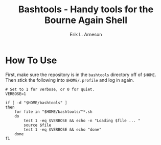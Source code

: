 #+TITLE: Bashtools - Handy tools for the Bourne Again Shell
#+LANGUAGE: en
#+AUTHOR: Erik L. Arneson
#+EMAIL: earneson@arnesonium.com
#+KEYWORDS: bash, shell, login, tools
#+OPTIONS: num:nil

* How To Use

  First, make sure the repository is in the =bashtools= directory off
  of =$HOME=. Then stick the following into =$HOME/.profile= and log
  in again.

#+begin_src shell-script
  # Set to 1 for verbose, or 0 for quiet.
  VERBOSE=1
  
  if [ -d "$HOME/bashtools" ]
  then
      for file in "$HOME/bashtools/"*.sh
      do
          test 1 -eq $VERBOSE && echo -n "Loading $file ... "
          source $file
          test 1 -eq $VERBOSE && echo "done"
      done
  fi
#+end_src
